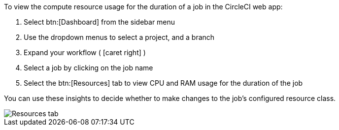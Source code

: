 
To view the compute resource usage for the duration of a job in the CircleCI web app:

. Select btn:[Dashboard] from the sidebar menu
. Use the dropdown menus to select a project, and a branch
. Expand your workflow ( icon:caret-right[] )
. Select a job by clicking on the job name
. Select the btn:[Resources] tab to view CPU and RAM usage for the duration of the job

You can use these insights to decide whether to make changes to the job's configured resource class.

image::view-resource-usage.png[Resources tab]
